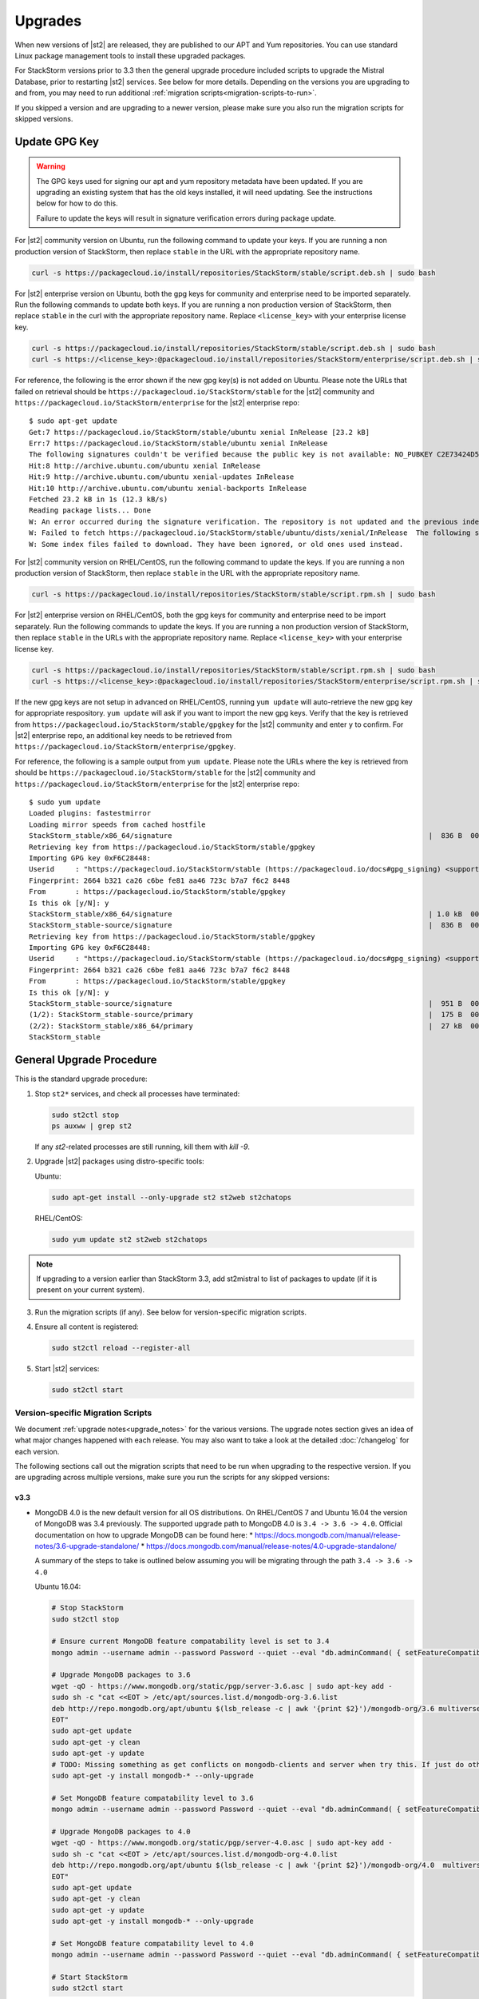 Upgrades
========

When new versions of |st2| are released, they are published to our APT and Yum repositories. You
can use standard Linux package management tools to install these upgraded packages.

For StackStorm versions prior to 3.3 then the general upgrade procedure included scripts to upgrade the Mistral Database, prior
to restarting |st2| services. See below for more details. Depending on the versions you are upgrading to and
from, you may need to run additional :ref:`migration scripts<migration-scripts-to-run>`.

If you skipped a version and are upgrading to a newer version, please make sure you also run the
migration scripts for skipped versions.

Update GPG Key
--------------

.. warning::

    The GPG keys used for signing our apt and yum repository metadata have been updated. If you are upgrading
    an existing system that has the old keys installed, it will need updating. See the instructions below for
    how to do this.

    Failure to update the keys will result in signature verification errors during package update.

For |st2| community version on Ubuntu, run the following command to update your keys. If you
are running a non production version of StackStorm, then replace ``stable`` in the URL with the
appropriate repository name.

.. sourcecode:: bash

    curl -s https://packagecloud.io/install/repositories/StackStorm/stable/script.deb.sh | sudo bash

For |st2| enterprise version on Ubuntu, both the gpg keys for community and enterprise need to be
imported separately. Run the following commands to update both keys. If you are running
a non production version of StackStorm, then replace ``stable`` in the curl with the appropriate
repository name. Replace ``<license_key>`` with your enterprise license key.

.. sourcecode:: bash

    curl -s https://packagecloud.io/install/repositories/StackStorm/stable/script.deb.sh | sudo bash
    curl -s https://<license_key>:@packagecloud.io/install/repositories/StackStorm/enterprise/script.deb.sh | sudo bash

For reference, the following is the error shown if the new gpg key(s) is not added on Ubuntu. Please
note the URLs that failed on retrieval should be ``https://packagecloud.io/StackStorm/stable`` for the
|st2| community and ``https://packagecloud.io/StackStorm/enterprise`` for the |st2| enterprise repo::

    $ sudo apt-get update
    Get:7 https://packagecloud.io/StackStorm/stable/ubuntu xenial InRelease [23.2 kB]
    Err:7 https://packagecloud.io/StackStorm/stable/ubuntu xenial InRelease
    The following signatures couldn't be verified because the public key is not available: NO_PUBKEY C2E73424D59097AB
    Hit:8 http://archive.ubuntu.com/ubuntu xenial InRelease
    Hit:9 http://archive.ubuntu.com/ubuntu xenial-updates InRelease
    Hit:10 http://archive.ubuntu.com/ubuntu xenial-backports InRelease
    Fetched 23.2 kB in 1s (12.3 kB/s)
    Reading package lists... Done
    W: An error occurred during the signature verification. The repository is not updated and the previous index files will be used. GPG error: https://packagecloud.io/StackStorm/stable/ubuntu xenial InRelease: The following signatures couldn't be verified because the public key is not available: NO_PUBKEY C2E73424D59097AB
    W: Failed to fetch https://packagecloud.io/StackStorm/stable/ubuntu/dists/xenial/InRelease  The following signatures couldn't be verified because the public key is not available: NO_PUBKEY C2E73424D59097AB
    W: Some index files failed to download. They have been ignored, or old ones used instead.

For |st2| community version on RHEL/CentOS, run the following command to update the keys. If you
are running a non production version of StackStorm, then replace ``stable`` in the URL with the
appropriate repository name.

.. sourcecode:: bash

    curl -s https://packagecloud.io/install/repositories/StackStorm/stable/script.rpm.sh | sudo bash

For |st2| enterprise version on RHEL/CentOS, both the gpg keys for community and enterprise need to be
import separately. Run the following commands to update the keys. If you are running a
non production version of StackStorm, then replace ``stable`` in the URLs with the appropriate
repository name. Replace ``<license_key>`` with your enterprise license key.

.. sourcecode:: bash

    curl -s https://packagecloud.io/install/repositories/StackStorm/stable/script.rpm.sh | sudo bash
    curl -s https://<license_key>:@packagecloud.io/install/repositories/StackStorm/enterprise/script.rpm.sh | sudo bash

If the new gpg keys are not setup in advanced on RHEL/CentOS, running ``yum update`` will auto-retrieve
the new gpg key for appropriate respository. ``yum update`` will ask if you want to import the new gpg keys.
Verify that the key is retrieved from ``https://packagecloud.io/StackStorm/stable/gpgkey`` for the |st2|
community and enter ``y`` to confirm. For |st2| enterprise repo, an additional key needs to be retrieved from
``https://packagecloud.io/StackStorm/enterprise/gpgkey``.

For reference, the following is a sample output from ``yum update``. Please note the URLs where the key
is retrieved from should be ``https://packagecloud.io/StackStorm/stable`` for the
|st2| community and ``https://packagecloud.io/StackStorm/enterprise`` for the |st2| enterprise repo::

    $ sudo yum update
    Loaded plugins: fastestmirror
    Loading mirror speeds from cached hostfile
    StackStorm_stable/x86_64/signature                                                             |  836 B  00:00:00
    Retrieving key from https://packagecloud.io/StackStorm/stable/gpgkey
    Importing GPG key 0xF6C28448:
    Userid     : "https://packagecloud.io/StackStorm/stable (https://packagecloud.io/docs#gpg_signing) <support@packagecloud.io>"
    Fingerprint: 2664 b321 ca26 c6be fe81 aa46 723c b7a7 f6c2 8448
    From       : https://packagecloud.io/StackStorm/stable/gpgkey
    Is this ok [y/N]: y
    StackStorm_stable/x86_64/signature                                                             | 1.0 kB  00:00:15 !!!
    StackStorm_stable-source/signature                                                             |  836 B  00:00:00
    Retrieving key from https://packagecloud.io/StackStorm/stable/gpgkey
    Importing GPG key 0xF6C28448:
    Userid     : "https://packagecloud.io/StackStorm/stable (https://packagecloud.io/docs#gpg_signing) <support@packagecloud.io>"
    Fingerprint: 2664 b321 ca26 c6be fe81 aa46 723c b7a7 f6c2 8448
    From       : https://packagecloud.io/StackStorm/stable/gpgkey
    Is this ok [y/N]: y
    StackStorm_stable-source/signature                                                             |  951 B  00:00:10 !!!
    (1/2): StackStorm_stable-source/primary                                                        |  175 B  00:00:00
    (2/2): StackStorm_stable/x86_64/primary                                                        |  27 kB  00:00:00
    StackStorm_stable                                                                                             124/124

General Upgrade Procedure
-------------------------

This is the standard upgrade procedure:

1. Stop ``st2*`` services, and check all processes have terminated:

   .. sourcecode:: bash

      sudo st2ctl stop
      ps auxww | grep st2

   If any `st2`-related processes are still running, kill them with `kill -9`.

2. Upgrade |st2| packages using distro-specific tools:

   Ubuntu:

   .. sourcecode:: bash

      sudo apt-get install --only-upgrade st2 st2web st2chatops

   RHEL/CentOS:

   .. sourcecode:: bash

      sudo yum update st2 st2web st2chatops

.. note::

  If upgrading to a version earlier than StackStorm 3.3, add st2mistral to list of packages to update (if it is present on your current system).

3. Run the migration scripts (if any). See below for version-specific migration scripts.

4. Ensure all content is registered:

   .. sourcecode:: bash

      sudo st2ctl reload --register-all

5. Start |st2| services:

   .. sourcecode:: bash

      sudo st2ctl start

.. _migration-scripts-to-run:

Version-specific Migration Scripts
~~~~~~~~~~~~~~~~~~~~~~~~~~~~~~~~~~

We document :ref:`upgrade notes<upgrade_notes>` for the various versions. The upgrade notes section gives
an idea of what major changes happened with each release. You may also want to take a look at the detailed
:doc:`/changelog` for each version.

The following sections call out the migration scripts that need to be run when upgrading to the
respective version. If you are upgrading across multiple versions, make sure you run the scripts for
any skipped versions:


v3.3
''''

* MongoDB 4.0 is the new default version for all OS distributions. On RHEL/CentOS 7 and Ubuntu 16.04 the version of MongoDB was 3.4 previously.
  The supported upgrade path to MongoDB 4.0 is ``3.4 -> 3.6 -> 4.0``.
  Official documentation on how to upgrade MongoDB can be found here:
  * https://docs.mongodb.com/manual/release-notes/3.6-upgrade-standalone/
  * https://docs.mongodb.com/manual/release-notes/4.0-upgrade-standalone/

  A summary of the steps to take is outlined below assuming you will be migrating
  through the path ``3.4 -> 3.6 -> 4.0``

  Ubuntu 16.04:

  .. sourcecode:: bash

     # Stop StackStorm
     sudo st2ctl stop

     # Ensure current MongoDB feature compatability level is set to 3.4
     mongo admin --username admin --password Password --quiet --eval "db.adminCommand( { setFeatureCompatibilityVersion: '3.4' } )"

     # Upgrade MongoDB packages to 3.6
     wget -qO - https://www.mongodb.org/static/pgp/server-3.6.asc | sudo apt-key add -
     sudo sh -c "cat <<EOT > /etc/apt/sources.list.d/mongodb-org-3.6.list
     deb http://repo.mongodb.org/apt/ubuntu $(lsb_release -c | awk '{print $2}')/mongodb-org/3.6 multiverse
     EOT"
     sudo apt-get update
     sudo apt-get -y clean
     sudo apt-get -y update
     # TODO: Missing something as get conflicts on mongodb-clients and server when try this. If just do othe mongodb-org then can't set compatability to 3.4
     sudo apt-get -y install mongodb-* --only-upgrade

     # Set MongoDB feature compatability level to 3.6
     mongo admin --username admin --password Password --quiet --eval "db.adminCommand( { setFeatureCompatibilityVersion: '3.6' } )"

     # Upgrade MongoDB packages to 4.0
     wget -qO - https://www.mongodb.org/static/pgp/server-4.0.asc | sudo apt-key add -
     sudo sh -c "cat <<EOT > /etc/apt/sources.list.d/mongodb-org-4.0.list
     deb http://repo.mongodb.org/apt/ubuntu $(lsb_release -c | awk '{print $2}')/mongodb-org/4.0  multiverse
     EOT"
     sudo apt-get update
     sudo apt-get -y clean
     sudo apt-get -y update
     sudo apt-get -y install mongodb-* --only-upgrade

     # Set MongoDB feature compatability level to 4.0
     mongo admin --username admin --password Password --quiet --eval "db.adminCommand( { setFeatureCompatibilityVersion: '4.0' } )"

     # Start StackStorm
     sudo st2ctl start


  RHEL/CentOS 7.x:

  .. sourcecode:: bash

     # Stop StackStorm
     sudo st2ctl stop

     # Ensure current MongoDB feature compatability level is set to 3.4
     mongo admin --username admin --password Password --quiet --eval "db.adminCommand( { setFeatureCompatibilityVersion: '3.4' } )"

     # Upgrade MongoDB packages to 3.6
     sudo sed -i 's/3\.4/3\.6/' /etc/yum.repos.d/mongodb*.repo
     sudo yum clean all
     sudo yum makecache fast
     sudo yum upgrade -y mongodb-*

     # Set MongoDB feature compatability level to 3.6
     mongo admin --username admin --password Password --quiet --eval "db.adminCommand( { setFeatureCompatibilityVersion: '3.6' } )"

     # Upgrade MongoDB packages to 4.0
     sudo sed -i 's/3\.6/4\.0/' /etc/yum.repos.d/mongodb*.repo
     sudo yum clean all
     sudo yum makecache fast
     sudo yum upgrade -y mongodb-*

     # Set MongoDB feature compatability level to 4.0
     mongo admin --username admin --password Password --quiet --eval "db.adminCommand( { setFeatureCompatibilityVersion: '4.0' } )"

     # Start StackStorm
     sudo st2ctl start


  If you receive an error when setting the FeatureComptabilityVersion stating that admin is not authorized to execute the command, then you may need to add the root role to the admin user, e.g.

  .. sourcecode:: bash

    mongo admin --username admin --password Password --quiet --eval "db.grantRolesToUser('admin',[{role: 'root', db: 'admin'}])"


* Mistral is no longer included in StackStorm and consequently Postgres is no longer required. Mistral and Postgres were previously installed on CentOS 7.x and Ubuntu 16.04 releases only.
  To uninstall Mistral and Postgres you may follow the procedure below (optional):


  Ubuntu 16.04:

  .. sourcecode:: bash

     # Stop the services
     sudo service mistral-server stop
     sudo service mistral-api stop
     sudo service mistral stop
     sudo service postgresql stop
     # Uninstall the packages
     sudo apt-get purge st2mistral
     # Remove databases
     sudo apt-get purge postgresql*
     # Clean up remaining content
     sudo rm -rf /var/log/mistral
     

  RHEL/CentOS 7.x:

  .. sourcecode:: bash

     # Stop the services
     sudo systemctl stop mistral*
     sudo systemctl stop postgresql
     # Uninstall the packages
     sudo yum erase st2mistral
     # Remove databases
     sudo yum erase postgresql*
     # Clean up remaining content
     sudo rm -rf /var/log/mistral
     sudo rm -rf /var/lib/pgsql

v2.10
'''''

* Node.js v10 is now used by ChatOps (previously v6 was used). The following procedure should be
  used to upgrade:

  Ubuntu:

  .. sourcecode:: bash

     curl -sL https://deb.nodesource.com/setup_10.x | sudo -E bash -
     sudo apt-get install --only-upgrade st2chatops

  RHEL/CentOS:

  .. sourcecode:: bash

     sudo sed -i.bak 's|^baseurl=\(https://rpm.nodesource.com\)/[^/]\{1,\}/\(.*\)$|baseurl=\1/pub_10.x/\2|g' /etc/yum.repos.d/nodesource-*.repo
     sudo yum clean all
     sudo rpm -e --nodeps npm
     sudo yum upgrade st2chatops
* Yammer support has been removed.

v2.9
''''

* This version introduced new ``st2timersengine`` service which needs to be configured in
  ``/etc/st2/st2.conf`` config file for it to work. For more information, please refer to Upgrade
  Notes - :ref:`ref-upgrade-notes-v2-9`.

v2.8
''''

* This version introduced new ``st2workflowengine`` service which needs to be configured in
  ``/etc/st2/st2.conf`` config file for it to work. For more information, please refer to Upgrade
  Notes - :ref:`ref-upgrade-notes-v2-8`.

v2.5
''''

* If you have the `DC Fabric Automation Suite <https://ewc-docs.extremenetworks.com/solutions/dcfabric/overview.html>`_
  version 1.1 installed, you must upgrade this to >= v1.1.1. Follow `these instructions <https://ewc-docs.extremenetworks.com/solutions/dcfabric/install.html#upgrade-from-previous-version>`_.

v2.4
''''

* Node.js v6 is now used by ChatOps (previously v4 was used). The following procedure should be
  used to upgrade:

  Ubuntu:

  .. sourcecode:: bash

     curl -sL https://deb.nodesource.com/setup_6.x | sudo -E bash -
     sudo apt-get install --only-upgrade st2chatops

  RHEL/CentOS:

  .. sourcecode:: bash

     curl -sL https://rpm.nodesource.com/setup_6.x | sudo -E bash -
     sudo yum clean all
     sudo rpm -e --nodeps npm
     sudo yum upgrade st2chatops

* |ewc| users on RHEL or CentOS must run this command after upgrading packages:

  .. sourcecode:: bash

     sudo /opt/stackstorm/st2/bin/pip install --find-links /opt/stackstorm/share/wheels --no-index --quiet --upgrade st2-enterprise-auth-backend-ldap

This is a known issue, and will be resolved in a future release. This only applies to |ewc| users.
It is not required for those using Open Source StackStorm.

v2.2
''''

* The database schema for Mistral has changed. The executions_v2 table is no longer used. The
  table is being broken down into workflow_executions_v2, task_executions_v2, and
  action_executions_v2. After upgrade, using the Mistral commands from the command line such as
  ``mistral execution-list`` will return an empty table. The records in executions_v2 have not
  been deleted. The commands are reading from the new tables. There is currently no migration
  script to move existing records from executions_v2 into the new tables. To read from
  executions_v2, either use psql or install an older version of the python-mistralclient in a
  separate python virtual environment.

  .. warning::

     Please be sure to follow the general steps listed above to do the database upgrade.

  .. _mistral_db_recover:

*  If you're seeing an error ``event_triggers_v2 already exists`` when running
   ``mistral-db-manage upgrade head``, this means the mistral services started before the
   mistral-db-manage commands were run. SQLAlchemy automatically creates new tables in
   the updated database schema and it conflicts with the mistral-db-manage commands.
   To recover, open the psql shell and delete the new tables manually and rerun the
   mistral-db-manage commands. The following is a sample script to recover from the errors.

  .. sourcecode:: bash

     sudo service mistral-api stop
     sudo service mistral stop
     sudo -u postgres psql
     \connect mistral
     DROP TABLE event_triggers_v2;
     DROP TABLE workflow_executions_v2 CASCADE;
     DROP TABLE task_executions_v2;
     DROP TABLE action_executions_v2;
     DROP TABLE named_locks;
     \q
     /opt/stackstorm/mistral/bin/mistral-db-manage --config-file /etc/mistral/mistral.conf upgrade head
     /opt/stackstorm/mistral/bin/mistral-db-manage --config-file /etc/mistral/mistral.conf populate
     sudo service mistral start
     sudo service mistral-api start

v2.1
''''

* Datastore model migration - Scope names are now ``st2kv.system`` and ``st2kv.user`` as
  opposed to ``system`` and ``user``.

  .. code-block:: bash

     /opt/stackstorm/st2/bin/st2-migrate-datastore-scopes.py

* We are piloting pluggable runners (See :ref:`upgrade notes<upgrade_notes>`). Runners now
  have to be explicitly registered just like other content.

  .. code-block:: bash

     /opt/stackstorm/st2/bin/st2-migrate-runners.sh

* Service restart ``st2ctl restart`` and reload ``st2ctl reload`` are required after upgrade
  for the new pack management features to work properly. Some of the pack management actions
  and workflows have changed.


Content Roll-Over
-----------------

In some cases, you may need to roll over the automation from one instance of |st2| to another box
or deployment. To do this, provision a new |st2| instance, and roll over the content. Thanks to
the "Infrastructure as Code" approach, all |st2| content and artifacts are simple files, and
should be kept under source control.


1. Install |st2| ``VERSION_NEW`` on a brand new instance using packages based installer.
2. Package all your packs from the old ``VERSION_OLD`` instance and place them under some SCM
   like git (you should have done it long ago). Each pack must be in its own repo.
3. Save your key-value pairs from the st2 datastore: ``st2 key list -j > kv_file.json``
4. Grab packs from the SCM. If the SCM is git then you can directly install them with
   ``st2 pack install <repo-url>=<pack-list>>``
5. Reconfigure all external services to point to the new |st2| instance.
6. Load your keys to the datastore: ``st2 key load kv_file.json``. You might have to adjust the
   JSON files to include ``scope`` and ``secret`` if you are upgrading from a version < 1.5.
   See migration script in ``/opt/stackstorm/st2/bin/st2-migrate-datastore-to-include-scope-secret.py``.
7. Back up audit log from ``VERSION_OLD`` server found under ``/var/log/st2/*.audit.log`` and move
   to a safe location. Note that history of old executions will be lost during such a transition,
   but a full audit record is still available in the log files that were transferred over.
